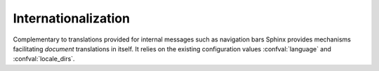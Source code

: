 .. _intl:

Internationalization
====================

.. versionadded:: 1.XXX

Complementary to translations provided for internal messages such as navigation
bars Sphinx provides mechanisms facilitating *document* translations in itself.
It relies on the existing configuration values :confval:`language` and
:confval:`locale_dirs`.
